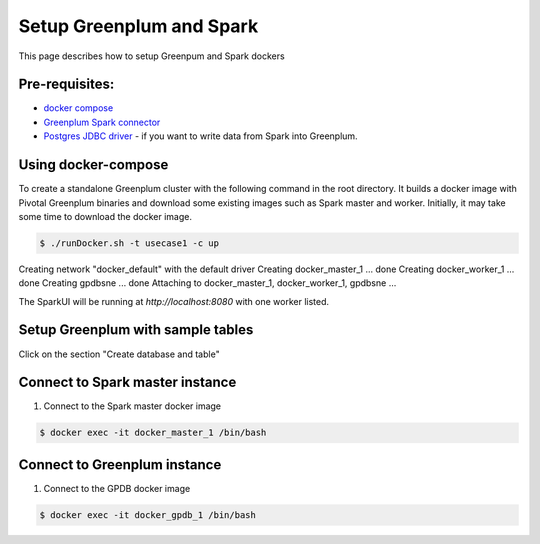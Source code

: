 ###########################
 Setup Greenplum and Spark
###########################

This page describes how to setup Greenpum and Spark dockers

Pre-requisites:
=================================================================
- `docker compose <http://docs.docker.com/compose>`_
- `Greenplum Spark connector <http://greenplum-spark.docs.pivotal.io/100/index.html>`_
- `Postgres JDBC driver <https://jdbc.postgresql.org/download/postgresql-42.1.4.jar>`_ - if you want to write data from Spark into Greenplum.


Using docker-compose
=================================================================
To create a standalone Greenplum cluster with the following command in the root directory.
It builds a docker image with Pivotal Greenplum binaries and download some existing images such as Spark master and worker. Initially, it may take some time to download the docker image.

.. code-block:: bash

    $ ./runDocker.sh -t usecase1 -c up
Creating network "docker_default" with the default driver
Creating docker_master_1 ... done
Creating docker_worker_1 ... done
Creating gpdbsne         ... done
Attaching to docker_master_1, docker_worker_1, gpdbsne
...


The SparkUI will be running at `http://localhost:8080` with one worker listed.


Setup Greenplum with sample tables
=================================================================
Click on the section "Create database and table"

Connect to Spark master instance
=================================================================

1. Connect to the Spark master docker image

.. code-block:: bash

  $ docker exec -it docker_master_1 /bin/bash

Connect to Greenplum instance
=================================================================

1. Connect to the GPDB docker image

.. code-block:: bash

  $ docker exec -it docker_gpdb_1 /bin/bash
